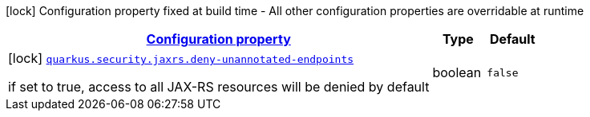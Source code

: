 [.configuration-legend]
icon:lock[title=Fixed at build time] Configuration property fixed at build time - All other configuration properties are overridable at runtime
[.configuration-reference, cols="80,.^10,.^10"]
|===

h|[[quarkus-security-jaxrs-jax-rs-security-config_configuration]]link:#quarkus-security-jaxrs-jax-rs-security-config_configuration[Configuration property]

h|Type
h|Default

a|icon:lock[title=Fixed at build time] [[quarkus-security-jaxrs-jax-rs-security-config_quarkus.security.jaxrs.deny-unannotated-endpoints]]`link:#quarkus-security-jaxrs-jax-rs-security-config_quarkus.security.jaxrs.deny-unannotated-endpoints[quarkus.security.jaxrs.deny-unannotated-endpoints]`

[.description]
--
if set to true, access to all JAX-RS resources will be denied by default
--|boolean 
|`false`

|===